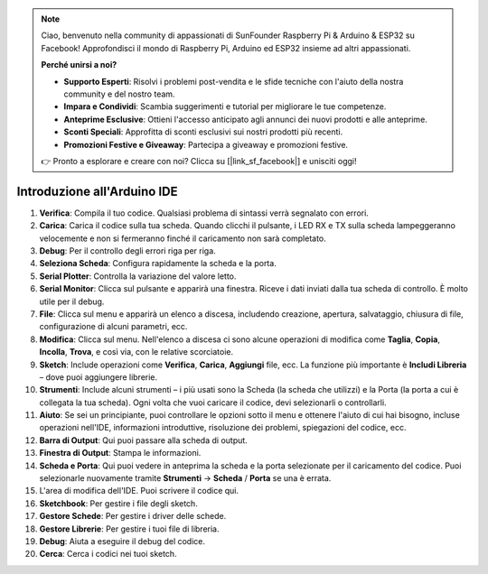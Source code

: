 .. note::

    Ciao, benvenuto nella community di appassionati di SunFounder Raspberry Pi & Arduino & ESP32 su Facebook! Approfondisci il mondo di Raspberry Pi, Arduino ed ESP32 insieme ad altri appassionati.

    **Perché unirsi a noi?**

    - **Supporto Esperti**: Risolvi i problemi post-vendita e le sfide tecniche con l'aiuto della nostra community e del nostro team.
    - **Impara e Condividi**: Scambia suggerimenti e tutorial per migliorare le tue competenze.
    - **Anteprime Esclusive**: Ottieni l'accesso anticipato agli annunci dei nuovi prodotti e alle anteprime.
    - **Sconti Speciali**: Approfitta di sconti esclusivi sui nostri prodotti più recenti.
    - **Promozioni Festive e Giveaway**: Partecipa a giveaway e promozioni festive.

    👉 Pronto a esplorare e creare con noi? Clicca su [|link_sf_facebook|] e unisciti oggi!

Introduzione all'Arduino IDE
=================================

.. image:: img/sp_ide_2.png

1. **Verifica**: Compila il tuo codice. Qualsiasi problema di sintassi verrà segnalato con errori.

2. **Carica**: Carica il codice sulla tua scheda. Quando clicchi il pulsante, i LED RX e TX sulla scheda lampeggeranno velocemente e non si fermeranno finché il caricamento non sarà completato.

3. **Debug**: Per il controllo degli errori riga per riga.

4. **Seleziona Scheda**: Configura rapidamente la scheda e la porta.

5. **Serial Plotter**: Controlla la variazione del valore letto.

6. **Serial Monitor**: Clicca sul pulsante e apparirà una finestra. Riceve i dati inviati dalla tua scheda di controllo. È molto utile per il debug.

7. **File**: Clicca sul menu e apparirà un elenco a discesa, includendo creazione, apertura, salvataggio, chiusura di file, configurazione di alcuni parametri, ecc.

8. **Modifica**: Clicca sul menu. Nell'elenco a discesa ci sono alcune operazioni di modifica come **Taglia**, **Copia**, **Incolla**, **Trova**, e così via, con le relative scorciatoie.

9. **Sketch**: Include operazioni come **Verifica**, **Carica**, **Aggiungi** file, ecc. La funzione più importante è **Includi Libreria** – dove puoi aggiungere librerie.

10. **Strumenti**: Include alcuni strumenti – i più usati sono la Scheda (la scheda che utilizzi) e la Porta (la porta a cui è collegata la tua scheda). Ogni volta che vuoi caricare il codice, devi selezionarli o controllarli.

11. **Aiuto**: Se sei un principiante, puoi controllare le opzioni sotto il menu e ottenere l'aiuto di cui hai bisogno, incluse operazioni nell'IDE, informazioni introduttive, risoluzione dei problemi, spiegazioni del codice, ecc.

12. **Barra di Output**: Qui puoi passare alla scheda di output.

13. **Finestra di Output**: Stampa le informazioni.

14. **Scheda e Porta**: Qui puoi vedere in anteprima la scheda e la porta selezionate per il caricamento del codice. Puoi selezionarle nuovamente tramite **Strumenti** -> **Scheda** / **Porta** se una è errata.

15. L'area di modifica dell'IDE. Puoi scrivere il codice qui.

16. **Sketchbook**: Per gestire i file degli sketch.

17. **Gestore Schede**: Per gestire i driver delle schede.

18. **Gestore Librerie**: Per gestire i tuoi file di libreria.

19. **Debug**: Aiuta a eseguire il debug del codice.

20. **Cerca**: Cerca i codici nei tuoi sketch.
